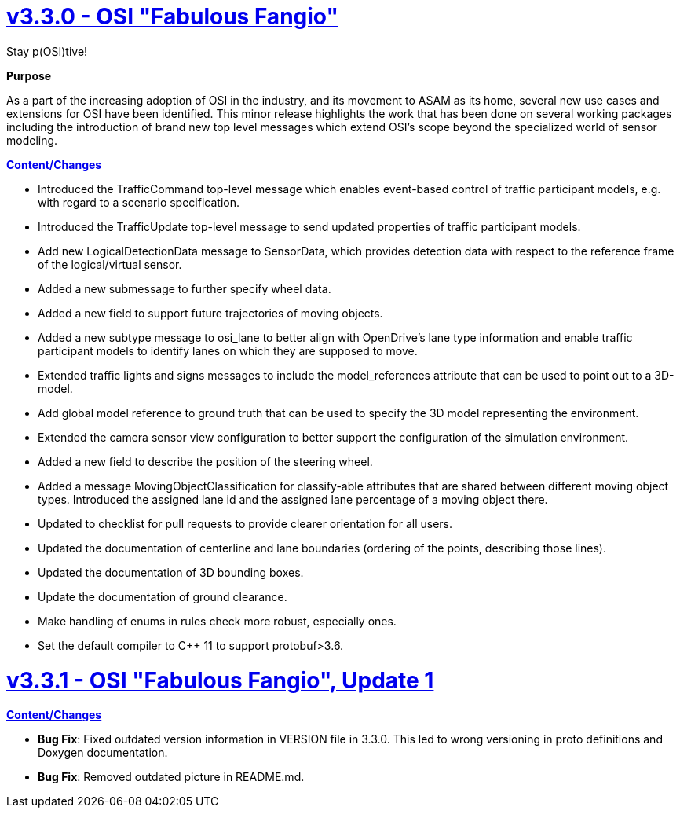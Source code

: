 

= https://github.com/OpenSimulationInterface/open-simulation-interface/releases/tag/v3.3.0[v3.3.0 - OSI "Fabulous Fangio"]

Stay p(OSI)tive!

*Purpose*

As a part of the increasing adoption of OSI in the industry, and its movement to ASAM as its home, several new use cases and extensions for OSI have been identified. 
This minor release highlights the work that has been done on several working packages including the introduction of brand new top level messages which extend OSI's scope beyond the specialized world of sensor modeling.

*https://github.com/OpenSimulationInterface/open-simulation-interface/milestone/13?closed=1[Content/Changes]*

* Introduced the TrafficCommand top-level message which enables event-based control of traffic participant models, e.g. with regard to a scenario specification.
* Introduced the TrafficUpdate top-level message to send updated properties of traffic participant models. 
* Add new LogicalDetectionData message to SensorData, which provides detection data with respect to the reference frame of the logical/virtual sensor.
* Added a new submessage to further specify wheel data.
* Added a new field to support future trajectories of moving objects.
* Added a new subtype message to osi_lane to better align with OpenDrive's lane type information and enable traffic participant models to identify lanes on which they are supposed to move.
* Extended traffic lights and signs messages to include the model_references attribute that can be used to point out to a 3D-model.
* Add global model reference to ground truth that can be used to specify the 3D model representing the environment.
* Extended the camera sensor view configuration to better support the configuration of the simulation environment.
* Added a new field to describe the position of the steering wheel.
* Added a message MovingObjectClassification for classify-able attributes that are shared between different moving object types.
  Introduced the assigned lane id and the assigned lane percentage of a moving object there.

* Updated to checklist for pull requests to provide clearer orientation for all users.
* Updated the documentation of centerline and lane boundaries (ordering of the points, describing those lines).
* Updated the documentation of 3D bounding boxes.
* Update the documentation of ground clearance.

* Make handling of enums in rules check more robust, especially ones.
* Set the default compiler to C++ 11 to support protobuf>3.6.

= https://github.com/OpenSimulationInterface/open-simulation-interface/releases/tag/v3.3.1[v3.3.1 - OSI "Fabulous Fangio", Update 1]

*https://github.com/OpenSimulationInterface/open-simulation-interface/milestone/18?closed=1[Content/Changes]*

* **Bug Fix**: Fixed outdated version information in VERSION file in 3.3.0.
This led to wrong versioning in proto definitions and Doxygen documentation.
* **Bug Fix**: Removed outdated picture in README.md.
